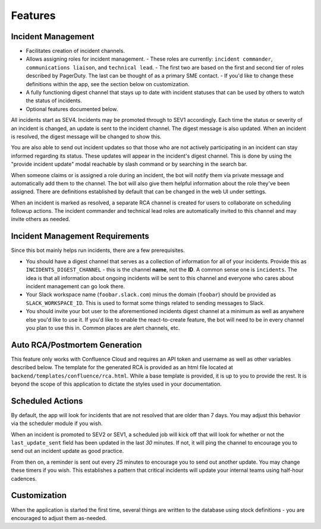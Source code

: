 Features
=====

.. _incident-management:

Incident Management
------------

- Facilitates creation of incident channels.
- Allows assigning roles for incident management.
  - These roles are currently: ``incident commander``, ``communications liaison``, and ``technical lead``.
  - The first two are based on the first and second tier of roles described by PagerDuty. The last can be thought of as a primary SME contact.
  - If you'd like to change these definitions within the app, see the section below on customization.
- A fully functioning digest channel that stays up to date with incident statuses that can be used by others to watch the status of incidents.
- Optional features documented below.

All incidents start as SEV4. Incidents may be promoted through to SEV1 accordingly. Each time the status or severity of an incident is changed, an update is sent to the incident channel. The digest message is also updated. When an incident is resolved, the digest message will be changed to show this.

You are also able to send out incident updates so that those who are not actively participating in an incident can stay informed regarding its status. These updates will appear in the incident's digest channel. This is done by using the "provide incident update" modal reachable by slash command or by searching in the search bar.

When someone claims or is assigned a role during an incident, the bot will notify them via private message and automatically add them to the channel. The bot will also give them helpful information about the role they've been assigned. There are definitions established by default that can be changed in the web UI under settings.

When an incident is marked as resolved, a separate RCA channel is created for users to collaborate on scheduling followup actions. The incident commander and technical lead roles are automatically invited to this channel and may invite others as needed.

Incident Management Requirements
------------

Since this bot mainly helps run incidents, there are a few prerequisites.

- You should have a digest channel that serves as a collection of information for all of your incidents. Provide this as ``INCIDENTS_DIGEST_CHANNEL`` - this is the channel **name**, not the **ID**. A common sense one is ``incidents``. The idea is that all information about ongoing incidents will be sent to this channel and everyone who cares about incident management can go look there.
- Your Slack workspace name (``foobar.slack.com``) minus the domain (``foobar``) should be provided as ``SLACK_WORKSPACE_ID``. This is used to format some things related to sending messages to Slack.
- You should invite your bot user to the aforementioned incidents digest channel at a minimum as well as anywhere else you'd like to use it. If you'd like to enable the react-to-create feature, the bot will need to be in every channel you plan to use this in. Common places are alert channels, etc.

.. _postmortems:

Auto RCA/Postmortem Generation
------------

This feature only works with Confluence Cloud and requires an API token and username as well as other variables described below. The template for the generated RCA is provided as an html file located at ``backend/templates/confluence/rca.html``. While a base template is provided, it is up to you to provide the rest. It is beyond the scope of this application to dictate the styles used in your documentation.

.. _scheduled-actions:

Scheduled Actions
------------

By default, the app will look for incidents that are not resolved that are older than 7 days. You may adjust this behavior via the scheduler module if you wish.

When an incident is promoted to SEV2 or SEV1, a scheduled job will kick off that will look for whether or not the ``last_update_sent`` field has been updated in the last `30` minutes. If not, it will ping the channel to encourage you to send out an incident update as good practice.

From then on, a reminder is sent out every `25` minutes to encourage you to send out another update. You may change these timers if you wish. This establishes a pattern that critical incidents will update your internal teams using half-hour cadences.

.. _customization:

Customization
------------

When the application is started the first time, several things are written to the database using stock definitions - you are encouraged to adjust them as-needed.
